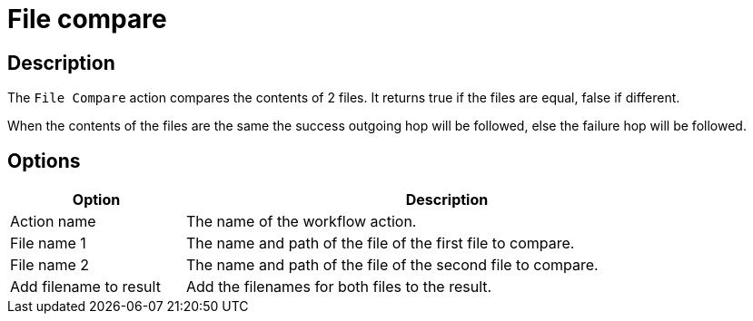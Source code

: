 ////
Licensed to the Apache Software Foundation (ASF) under one
or more contributor license agreements.  See the NOTICE file
distributed with this work for additional information
regarding copyright ownership.  The ASF licenses this file
to you under the Apache License, Version 2.0 (the
"License"); you may not use this file except in compliance
with the License.  You may obtain a copy of the License at
  http://www.apache.org/licenses/LICENSE-2.0
Unless required by applicable law or agreed to in writing,
software distributed under the License is distributed on an
"AS IS" BASIS, WITHOUT WARRANTIES OR CONDITIONS OF ANY
KIND, either express or implied.  See the License for the
specific language governing permissions and limitations
under the License.
////
:documentationPath: /workflow/actions/
:language: en_US
:description: The File Compare workflow action compares the contents of 2 files. It returns true if the files are equal, false if different.

= File compare

== Description

The `File Compare` action compares the contents of 2 files. It returns true if the files are equal, false if different.

When the contents of the files are the same the success outgoing hop will be followed, else the failure hop will be followed.

== Options

[options="header", width="90%", cols="1,3"]
|===
|Option|Description
|Action name|The name of the workflow action.
|File name 1|The name and path of the file of the first file to compare.
|File name 2|The name and path of the file of the second file to compare.
|Add filename to result|Add the filenames for both files to the result.
|===